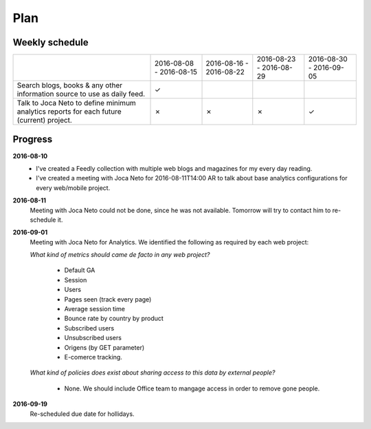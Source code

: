 Plan
====

Weekly schedule
---------------

+---------------------------------+-------------------------+-------------------------+-------------------------+-------------------------+
|                                 | 2016-08-08 - 2016-08-15 | 2016-08-16 - 2016-08-22 | 2016-08-23 - 2016-08-29 | 2016-08-30 - 2016-09-05 |
+---------------------------------+-------------------------+-------------------------+-------------------------+-------------------------+
| Search blogs, books & any other |                         |                         |                         |                         |
| information source to use as    |            ✓            |                         |                         |                         |
| daily feed.                     |                         |                         |                         |                         |
+---------------------------------+-------------------------+-------------------------+-------------------------+-------------------------+
| Talk to Joca Neto to define     |                         |                         |                         |                         |
| minimum analytics reports for   |            ✗            |            ✗            |            ✗            |            ✓            |
| each future (current) project.  |                         |                         |                         |                         |
+---------------------------------+-------------------------+-------------------------+-------------------------+-------------------------+

Progress
--------

**2016-08-10**
  - I've created a Feedly collection with multiple web blogs and magazines for
    my every day reading.
  - I've created a meeting with Joca Neto for 2016-08-11T14:00 AR to talk about
    base analytics configurations for every web/mobile project.
    
**2016-08-11**
  Meeting with Joca Neto could not be done, since he was not available.
  Tomorrow will try to contact him to re-schedule it.

**2016-09-01**
  Meeting with Joca Neto for Analytics. We identified the following as required
  by each web project:

  *What kind of metrics should came de facto in any web project?*

    - Default GA
    - Session
    - Users
    - Pages seen (track every page)
    - Average session time
    - Bounce rate by country by product
    - Subscribed users
    - Unsubscribed users
    - Origens (by GET parameter)
    - E-comerce tracking.
  
  *What kind of policies does exist about sharing access to this data by
  external people?*

    - None. We should include Office team to mangage access in order to remove
      gone people.


**2016-09-19**
  Re-scheduled due date for hollidays.
